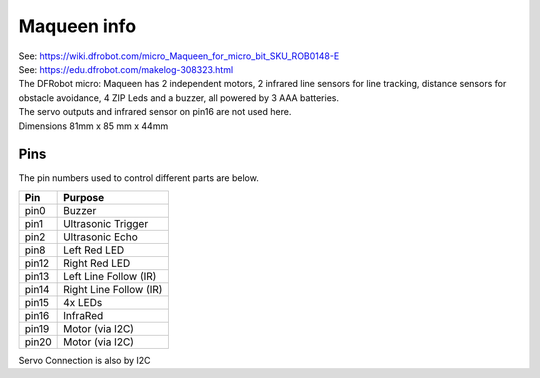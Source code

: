 ====================================================
Maqueen info
====================================================

| See: https://wiki.dfrobot.com/micro_Maqueen_for_micro_bit_SKU_ROB0148-E
| See: https://edu.dfrobot.com/makelog-308323.html

| The DFRobot micro: Maqueen has 2 independent motors, 2 infrared line sensors for line tracking, distance sensors for obstacle avoidance, 4 ZIP Leds and a buzzer, all powered by 3 AAA batteries. 
| The servo outputs and infrared sensor on pin16 are not used here.


.. image:: images/Maqueen.png
    :scale: 50 %
    :align: center

| Dimensions 81mm x 85 mm x 44mm

Pins
---------

The pin numbers used to control different parts are below.

=======  ===========================
 Pin     Purpose
=======  ===========================
 pin0    Buzzer
 pin1    Ultrasonic Trigger
 pin2    Ultrasonic Echo
 pin8    Left Red LED
 pin12   Right Red LED
 pin13   Left Line Follow (IR)
 pin14   Right Line Follow (IR)
 pin15   4x LEDs
 pin16   InfraRed
 pin19   Motor (via I2C)
 pin20   Motor (via I2C)

=======  ===========================

Servo Connection is also by I2C
